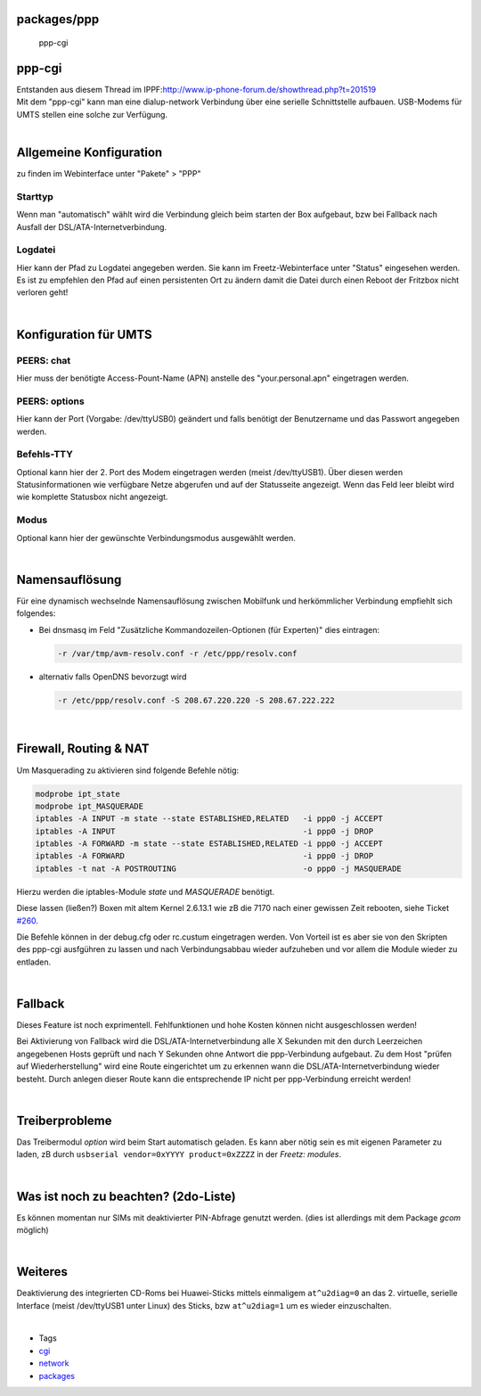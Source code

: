 packages/ppp
============
.. figure:: /screenshots/121.jpg
   :alt: ppp-cgi

   ppp-cgi

ppp-cgi
=======

| Entstanden aus diesem Thread im IPPF:
  `​http://www.ip-phone-forum.de/showthread.php?t=201519 <http://www.ip-phone-forum.de/showthread.php?t=201519>`__
| Mit dem "ppp-cgi" kann man eine dialup-network Verbindung über eine
  serielle Schnittstelle aufbauen. USB-Modems für UMTS stellen eine
  solche zur Verfügung.

| 

.. _AllgemeineKonfiguration:

Allgemeine Konfiguration
========================

| zu finden im Webinterface unter "Pakete" > "PPP"

.. _Starttyp:

Starttyp
~~~~~~~~

Wenn man "automatisch" wählt wird die Verbindung gleich beim starten der
Box aufgebaut, bzw bei Fallback nach Ausfall der
DSL/ATA-Internetverbindung.

.. _Logdatei:

Logdatei
~~~~~~~~

Hier kann der Pfad zu Logdatei angegeben werden. Sie kann im
Freetz-Webinterface unter "Status" eingesehen werden. Es ist zu
empfehlen den Pfad auf einen persistenten Ort zu ändern damit die Datei
durch einen Reboot der Fritzbox nicht verloren geht!

| 

.. _KonfigurationfürUMTS:

Konfiguration für UMTS
======================

.. _PEERS:chat:

PEERS: chat
~~~~~~~~~~~

Hier muss der benötigte Access-Pount-Name (APN) anstelle des
"your.personal.apn" eingetragen werden.

.. _PEERS:options:

PEERS: options
~~~~~~~~~~~~~~

Hier kann der Port (Vorgabe: /dev/ttyUSB0) geändert und falls benötigt
der Benutzername und das Passwort angegeben werden.

.. _Befehls-TTY:

Befehls-TTY
~~~~~~~~~~~

Optional kann hier der 2. Port des Modem eingetragen werden (meist
/dev/ttyUSB1). Über diesen werden Statusinformationen wie verfügbare
Netze abgerufen und auf der Statusseite angezeigt. Wenn das Feld leer
bleibt wird wie komplette Statusbox nicht angezeigt.

.. _Modus:

Modus
~~~~~

Optional kann hier der gewünschte Verbindungsmodus ausgewählt werden.

| 

.. _Namensauflösung:

Namensauflösung
===============

Für eine dynamisch wechselnde Namensauflösung zwischen Mobilfunk und
herkömmlicher Verbindung empfiehlt sich folgendes:

-  Bei dnsmasq im Feld "Zusätzliche Kommandozeilen-Optionen (für
   Experten)" dies eintragen:

   .. code:: wiki

      -r /var/tmp/avm-resolv.conf -r /etc/ppp/resolv.conf

-  alternativ falls OpenDNS bevorzugt wird

   .. code:: wiki

      -r /etc/ppp/resolv.conf -S 208.67.220.220 -S 208.67.222.222

| 

.. _FirewallRoutingNAT:

Firewall, Routing & NAT
=======================

Um Masquerading zu aktivieren sind folgende Befehle nötig:

.. code:: wiki

   modprobe ipt_state
   modprobe ipt_MASQUERADE
   iptables -A INPUT -m state --state ESTABLISHED,RELATED   -i ppp0 -j ACCEPT
   iptables -A INPUT                                        -i ppp0 -j DROP
   iptables -A FORWARD -m state --state ESTABLISHED,RELATED -i ppp0 -j ACCEPT
   iptables -A FORWARD                                      -i ppp0 -j DROP
   iptables -t nat -A POSTROUTING                           -o ppp0 -j MASQUERADE

Hierzu werden die iptables-Module *state* und *MASQUERADE* benötigt.

|Warning| Diese lassen (ließen?) Boxen mit altem Kernel 2.6.13.1 wie zB die
7170 nach einer gewissen Zeit rebooten, siehe Ticket
`#260 </ticket/260>`__.

Die Befehle können in der debug.cfg oder rc.custum eingetragen werden.
Von Vorteil ist es aber sie von den Skripten des ppp-cgi ausfgühren zu
lassen und nach Verbindungsabbau wieder aufzuheben und vor allem die
Module wieder zu entladen.

| 

.. _Fallback:

Fallback
========

|Warning| Dieses Feature ist noch exprimentell. Fehlfunktionen und hohe
Kosten können nicht ausgeschlossen werden!

Bei Aktivierung von Fallback wird die DSL/ATA-Internetverbindung alle X
Sekunden mit den durch Leerzeichen angegebenen Hosts geprüft und nach Y
Sekunden ohne Antwort die ppp-Verbindung aufgebaut. Zu dem Host "prüfen
auf Wiederherstellung" wird eine Route eingerichtet um zu erkennen wann
die DSL/ATA-Internetverbindung wieder besteht. Durch anlegen dieser
Route kann die entsprechende IP nicht per ppp-Verbindung erreicht
werden!

| 

.. _Treiberprobleme:

Treiberprobleme
===============

Das Treibermodul *option* wird beim Start automatisch geladen. Es kann
aber nötig sein es mit eigenen Parameter zu laden, zB durch
``usbserial vendor=0xYYYY product=0xZZZZ`` in der *Freetz: modules*.

| 

.. _Wasistnochzubeachten2do-Liste:

Was ist noch zu beachten? (2do-Liste)
=====================================

|Warning| Es können momentan nur SIMs mit deaktivierter PIN-Abfrage genutzt
werden. (dies ist allerdings mit dem Package *gcom* möglich)

| 

.. _Weiteres:

Weiteres
========

Deaktivierung des integrierten CD-Roms bei Huawei-Sticks mittels
einmaligem ``at^u2diag=0`` an das 2. virtuelle, serielle Interface
(meist /dev/ttyUSB1 unter Linux) des Sticks, bzw ``at^u2diag=1`` um es
wieder einzuschalten.

| 

-  Tags
-  `cgi </tags/cgi>`__
-  `network </tags/network>`__
-  `packages <../packages.html>`__

.. |Warning| image:: ../../chrome/wikiextras-icons-16/exclamation.png

